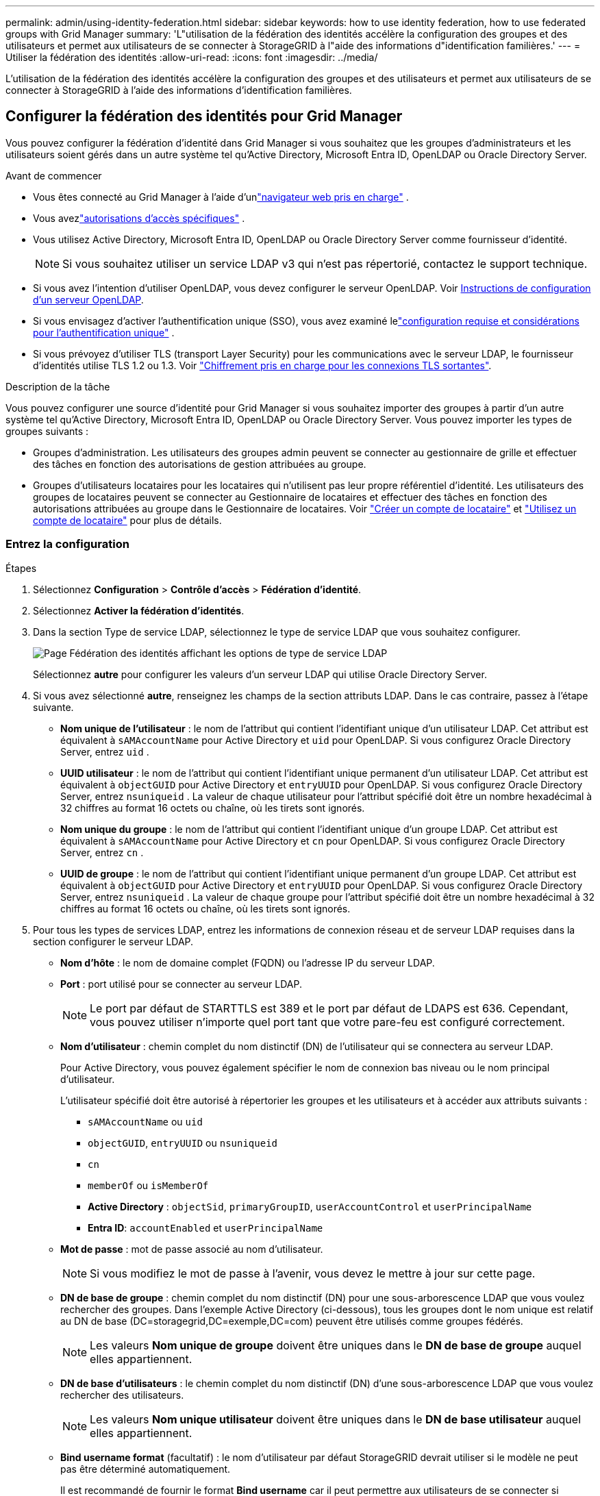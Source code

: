 ---
permalink: admin/using-identity-federation.html 
sidebar: sidebar 
keywords: how to use identity federation, how to use federated groups with Grid Manager 
summary: 'L"utilisation de la fédération des identités accélère la configuration des groupes et des utilisateurs et permet aux utilisateurs de se connecter à StorageGRID à l"aide des informations d"identification familières.' 
---
= Utiliser la fédération des identités
:allow-uri-read: 
:icons: font
:imagesdir: ../media/


[role="lead"]
L'utilisation de la fédération des identités accélère la configuration des groupes et des utilisateurs et permet aux utilisateurs de se connecter à StorageGRID à l'aide des informations d'identification familières.



== Configurer la fédération des identités pour Grid Manager

Vous pouvez configurer la fédération d'identité dans Grid Manager si vous souhaitez que les groupes d'administrateurs et les utilisateurs soient gérés dans un autre système tel qu'Active Directory, Microsoft Entra ID, OpenLDAP ou Oracle Directory Server.

.Avant de commencer
* Vous êtes connecté au Grid Manager à l'aide d'unlink:../admin/web-browser-requirements.html["navigateur web pris en charge"] .
* Vous avezlink:admin-group-permissions.html["autorisations d'accès spécifiques"] .
* Vous utilisez Active Directory, Microsoft Entra ID, OpenLDAP ou Oracle Directory Server comme fournisseur d’identité.
+

NOTE: Si vous souhaitez utiliser un service LDAP v3 qui n'est pas répertorié, contactez le support technique.

* Si vous avez l'intention d'utiliser OpenLDAP, vous devez configurer le serveur OpenLDAP. Voir <<Instructions de configuration d'un serveur OpenLDAP>>.
* Si vous envisagez d'activer l'authentification unique (SSO), vous avez examiné lelink:requirements-for-sso.html["configuration requise et considérations pour l'authentification unique"] .
* Si vous prévoyez d'utiliser TLS (transport Layer Security) pour les communications avec le serveur LDAP, le fournisseur d'identités utilise TLS 1.2 ou 1.3. Voir link:supported-ciphers-for-outgoing-tls-connections.html["Chiffrement pris en charge pour les connexions TLS sortantes"].


.Description de la tâche
Vous pouvez configurer une source d'identité pour Grid Manager si vous souhaitez importer des groupes à partir d'un autre système tel qu'Active Directory, Microsoft Entra ID, OpenLDAP ou Oracle Directory Server.  Vous pouvez importer les types de groupes suivants :

* Groupes d'administration. Les utilisateurs des groupes admin peuvent se connecter au gestionnaire de grille et effectuer des tâches en fonction des autorisations de gestion attribuées au groupe.
* Groupes d'utilisateurs locataires pour les locataires qui n'utilisent pas leur propre référentiel d'identité. Les utilisateurs des groupes de locataires peuvent se connecter au Gestionnaire de locataires et effectuer des tâches en fonction des autorisations attribuées au groupe dans le Gestionnaire de locataires. Voir link:creating-tenant-account.html["Créer un compte de locataire"] et link:../tenant/index.html["Utilisez un compte de locataire"] pour plus de détails.




=== Entrez la configuration

.Étapes
. Sélectionnez *Configuration* > *Contrôle d'accès* > *Fédération d'identité*.
. Sélectionnez *Activer la fédération d'identités*.
. Dans la section Type de service LDAP, sélectionnez le type de service LDAP que vous souhaitez configurer.
+
image::../media/ldap_service_type.png[Page Fédération des identités affichant les options de type de service LDAP]

+
Sélectionnez *autre* pour configurer les valeurs d'un serveur LDAP qui utilise Oracle Directory Server.

. Si vous avez sélectionné *autre*, renseignez les champs de la section attributs LDAP. Dans le cas contraire, passez à l'étape suivante.
+
** *Nom unique de l'utilisateur* : le nom de l'attribut qui contient l'identifiant unique d'un utilisateur LDAP.  Cet attribut est équivalent à `sAMAccountName` pour Active Directory et `uid` pour OpenLDAP.  Si vous configurez Oracle Directory Server, entrez `uid` .
** *UUID utilisateur* : le nom de l'attribut qui contient l'identifiant unique permanent d'un utilisateur LDAP.  Cet attribut est équivalent à `objectGUID` pour Active Directory et `entryUUID` pour OpenLDAP.  Si vous configurez Oracle Directory Server, entrez `nsuniqueid` .  La valeur de chaque utilisateur pour l'attribut spécifié doit être un nombre hexadécimal à 32 chiffres au format 16 octets ou chaîne, où les tirets sont ignorés.
** *Nom unique du groupe* : le nom de l'attribut qui contient l'identifiant unique d'un groupe LDAP.  Cet attribut est équivalent à `sAMAccountName` pour Active Directory et `cn` pour OpenLDAP.  Si vous configurez Oracle Directory Server, entrez `cn` .
** *UUID de groupe* : le nom de l'attribut qui contient l'identifiant unique permanent d'un groupe LDAP.  Cet attribut est équivalent à `objectGUID` pour Active Directory et `entryUUID` pour OpenLDAP.  Si vous configurez Oracle Directory Server, entrez `nsuniqueid` .  La valeur de chaque groupe pour l'attribut spécifié doit être un nombre hexadécimal à 32 chiffres au format 16 octets ou chaîne, où les tirets sont ignorés.


. Pour tous les types de services LDAP, entrez les informations de connexion réseau et de serveur LDAP requises dans la section configurer le serveur LDAP.
+
** *Nom d'hôte* : le nom de domaine complet (FQDN) ou l'adresse IP du serveur LDAP.
** *Port* : port utilisé pour se connecter au serveur LDAP.
+

NOTE: Le port par défaut de STARTTLS est 389 et le port par défaut de LDAPS est 636. Cependant, vous pouvez utiliser n'importe quel port tant que votre pare-feu est configuré correctement.

** *Nom d'utilisateur* : chemin complet du nom distinctif (DN) de l'utilisateur qui se connectera au serveur LDAP.
+
Pour Active Directory, vous pouvez également spécifier le nom de connexion bas niveau ou le nom principal d'utilisateur.

+
L'utilisateur spécifié doit être autorisé à répertorier les groupes et les utilisateurs et à accéder aux attributs suivants :

+
*** `sAMAccountName` ou `uid`
*** `objectGUID`, `entryUUID` ou `nsuniqueid`
*** `cn`
*** `memberOf` ou `isMemberOf`
*** *Active Directory* : `objectSid`, `primaryGroupID`, `userAccountControl` et `userPrincipalName`
*** *Entra ID*: `accountEnabled` et `userPrincipalName`


** *Mot de passe* : mot de passe associé au nom d'utilisateur.
+

NOTE: Si vous modifiez le mot de passe à l'avenir, vous devez le mettre à jour sur cette page.

** *DN de base de groupe* : chemin complet du nom distinctif (DN) pour une sous-arborescence LDAP que vous voulez rechercher des groupes. Dans l'exemple Active Directory (ci-dessous), tous les groupes dont le nom unique est relatif au DN de base (DC=storagegrid,DC=exemple,DC=com) peuvent être utilisés comme groupes fédérés.
+

NOTE: Les valeurs *Nom unique de groupe* doivent être uniques dans le *DN de base de groupe* auquel elles appartiennent.

** *DN de base d'utilisateurs* : le chemin complet du nom distinctif (DN) d'une sous-arborescence LDAP que vous voulez rechercher des utilisateurs.
+

NOTE: Les valeurs *Nom unique utilisateur* doivent être uniques dans le *DN de base utilisateur* auquel elles appartiennent.

** *Bind username format* (facultatif) : le nom d'utilisateur par défaut StorageGRID devrait utiliser si le modèle ne peut pas être déterminé automatiquement.
+
Il est recommandé de fournir le format *Bind username* car il peut permettre aux utilisateurs de se connecter si StorageGRID ne parvient pas à se lier avec le compte de service.

+
Entrez l'un des motifs suivants :

+
*** *Modèle UserPrincipalName (AD et Entra ID)*: `[USERNAME]@_example_.com`
*** *Modèle de nom de connexion de niveau inférieur (AD et Entra ID)*: `_example_\[USERNAME]`
*** *Motif de nom distinctif* : `CN=[USERNAME],CN=Users,DC=_example_,DC=com`
+
Inclure *[NOM D'UTILISATEUR]* exactement comme écrit.





. Dans la section transport Layer Security (TLS), sélectionnez un paramètre de sécurité.
+
** *Utiliser STARTTLS* : Utilisez STARTTLS pour sécuriser les communications avec le serveur LDAP.  Il s’agit de l’option recommandée pour Active Directory, OpenLDAP ou Autre, mais cette option n’est pas prise en charge pour Microsoft Entra ID.
** *Utiliser LDAPS* : L'option LDAPS (LDAP sur SSL) utilise TLS pour établir une connexion au serveur LDAP.  Vous devez sélectionner cette option pour Microsoft Entra ID.
** *N'utilisez pas TLS* : le trafic réseau entre le système StorageGRID et le serveur LDAP ne sera pas sécurisé.  Cette option n'est pas prise en charge pour Microsoft Entra ID.
+

NOTE: L'utilisation de l'option *Ne pas utiliser TLS* n'est pas prise en charge si votre serveur Active Directory applique la signature LDAP.  Vous devez utiliser STARTTLS ou LDAPS.



. Si vous avez sélectionné STARTTLS ou LDAPS, choisissez le certificat utilisé pour sécuriser la connexion.
+
** *Utilisez le certificat CA du système d'exploitation* : utilisez le certificat CA de la grille par défaut installé sur le système d'exploitation pour sécuriser les connexions.
** *Utilisez un certificat d'autorité de certification personnalisé* : utilisez un certificat de sécurité personnalisé.
+
Si vous sélectionnez ce paramètre, copiez et collez le certificat de sécurité personnalisé dans la zone de texte certificat de l'autorité de certification.







=== Testez la connexion et enregistrez la configuration

Après avoir saisi toutes les valeurs, vous devez tester la connexion avant de pouvoir enregistrer la configuration. StorageGRID vérifie les paramètres de connexion pour le serveur LDAP et le format de nom d'utilisateur BIND, si vous en avez fourni un.

.Étapes
. Sélectionnez *Tester la connexion*.
. Si vous n'avez pas fourni de format de nom d'utilisateur de liaison :
+
** Si les paramètres de connexion sont valides, le message « Test de connexion réussi » s'affiche. Sélectionnez *Enregistrer* pour enregistrer la configuration.
** Si les paramètres de connexion ne sont pas valides, le message « Impossible d'établir la connexion de test » s'affiche. Sélectionnez *Fermer*. Ensuite, résolvez tout problème et testez à nouveau la connexion.


. Si vous avez fourni un format de nom d'utilisateur BIND, entrez le nom d'utilisateur et le mot de passe d'un utilisateur fédéré valide.
+
Par exemple, entrez votre nom d'utilisateur et votre mot de passe. N'incluez pas de caractères spéciaux dans le nom d'utilisateur, tels que @ ou /.

+
image::../media/identity_federation_test_connection.png[Invite de fédération des identités pour valider le format du nom d'utilisateur de liaison]

+
** Si les paramètres de connexion sont valides, le message « Test de connexion réussi » s'affiche. Sélectionnez *Enregistrer* pour enregistrer la configuration.
** Un message d'erreur s'affiche si les paramètres de connexion, le format du nom d'utilisateur de liaison ou le nom d'utilisateur et le mot de passe du test sont incorrects. Résolvez tout problème et testez à nouveau la connexion.






== Forcer la synchronisation avec le référentiel d'identité

Le système StorageGRID synchronise régulièrement les groupes fédérés et les utilisateurs à partir du référentiel d'identité. Vous pouvez forcer la synchronisation à démarrer si vous souhaitez activer ou restreindre les autorisations utilisateur le plus rapidement possible.

.Étapes
. Accédez à la page fédération des identités.
. Sélectionnez *serveur de synchronisation* en haut de la page.
+
Le processus de synchronisation peut prendre un certain temps en fonction de votre environnement.

+

NOTE: L'alerte *échec de synchronisation de la fédération d'identités* est déclenchée en cas de problème de synchronisation des groupes fédérés et des utilisateurs à partir du référentiel d'identité.





== Désactiver la fédération des identités

Vous pouvez désactiver temporairement ou définitivement la fédération d’identité pour les groupes et les utilisateurs.  Lorsque la fédération d’identité est désactivée, il n’y a aucune communication entre StorageGRID et la source d’identité.  Cependant, tous les paramètres que vous avez configurés sont conservés, ce qui vous permet de réactiver facilement la fédération d'identité à l'avenir.

.Description de la tâche
Avant de désactiver la fédération des identités, vous devez prendre connaissance des points suivants :

* Les utilisateurs fédérés ne pourront pas se connecter.
* Les utilisateurs fédérés qui sont actuellement connectés conservent l'accès au système StorageGRID jusqu'à l'expiration de leur session, mais ils ne pourront pas se connecter après l'expiration de leur session.
* La synchronisation entre le système StorageGRID et la source d'identité ne se produira pas et les alertes ne seront pas générées pour les comptes qui n'ont pas été synchronisés.
* La case à cocher *Activer la fédération d'identité* est désactivée si l'état de l'authentification unique (SSO) est *Activé* ou *Mode Sandbox*.  Le statut SSO sur la page d'authentification unique doit être *Désactivé* avant de pouvoir désactiver la fédération d'identité. Voir link:../admin/disabling-single-sign-on.html["Désactiver l'authentification unique"] .


.Étapes
. Accédez à la page fédération des identités.
. Décochez la case *Activer la fédération d'identité*.




== Instructions de configuration d'un serveur OpenLDAP

Si vous souhaitez utiliser un serveur OpenLDAP pour la fédération des identités, vous devez configurer des paramètres spécifiques sur le serveur OpenLDAP.


CAUTION: Pour les sources d’identité qui ne sont pas Active Directory ou Microsoft Entra ID, StorageGRID ne bloquera pas automatiquement l’accès S3 aux utilisateurs désactivés en externe.  Pour bloquer l’accès S3, supprimez toutes les clés S3 de l’utilisateur ou supprimez l’utilisateur de tous les groupes.



=== Recouvrements de memberOf et de raffint

Les recouvrements de membre et de raffinage doivent être activés. Pour plus d'informations, reportez-vous aux instructions relatives à la maintenance des membres de groupe inversé dans le http://www.openldap.org/doc/admin24/index.html["Documentation OpenLDAP : version 2.4 - Guide de l'administrateur"^].



=== Indexation

Vous devez configurer les attributs OpenLDAP suivants avec les mots-clés d'index spécifiés :

* `olcDbIndex: objectClass eq`
* `olcDbIndex: uid eq,pres,sub`
* `olcDbIndex: cn eq,pres,sub`
* `olcDbIndex: entryUUID eq`


De plus, assurez-vous que les champs mentionnés dans l'aide pour le nom d'utilisateur sont indexés pour des performances optimales.

Reportez-vous aux informations sur la maintenance de l'appartenance à http://www.openldap.org/doc/admin24/index.html["Documentation OpenLDAP : version 2.4 - Guide de l'administrateur"^]un groupe inversé dans le .
